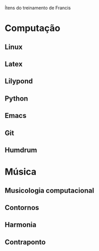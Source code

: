 Ítens do treinamento de Francis

* Computação
** Linux
** Latex
** Lilypond
** Python
** Emacs
** Git
** Humdrum
* Música
** Musicologia computacional
** Contornos
** Harmonia
** Contraponto
